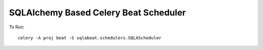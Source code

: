 SQLAlchemy Based Celery Beat Scheduler
=======================================

To Run::

    celery -A proj beat -S sqlabeat.schedulers.SQLAScheduler
